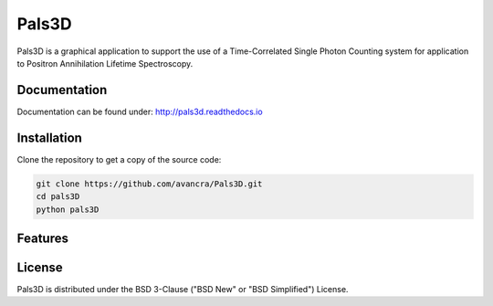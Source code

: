 ===============================================
Pals3D
===============================================

Pals3D is a graphical application to support the use of a Time-Correlated Single Photon Counting system for application to Positron Annihilation Lifetime Spectroscopy.

Documentation
=============

Documentation can be found under: http://pals3d.readthedocs.io

Installation
============

Clone the repository to get a copy of the source code:

.. code-block:: bash

    git clone https://github.com/avancra/Pals3D.git
    cd pals3D
    python pals3D



Features
============


License
============

Pals3D is distributed under the BSD 3-Clause ("BSD New" or "BSD Simplified") License.
